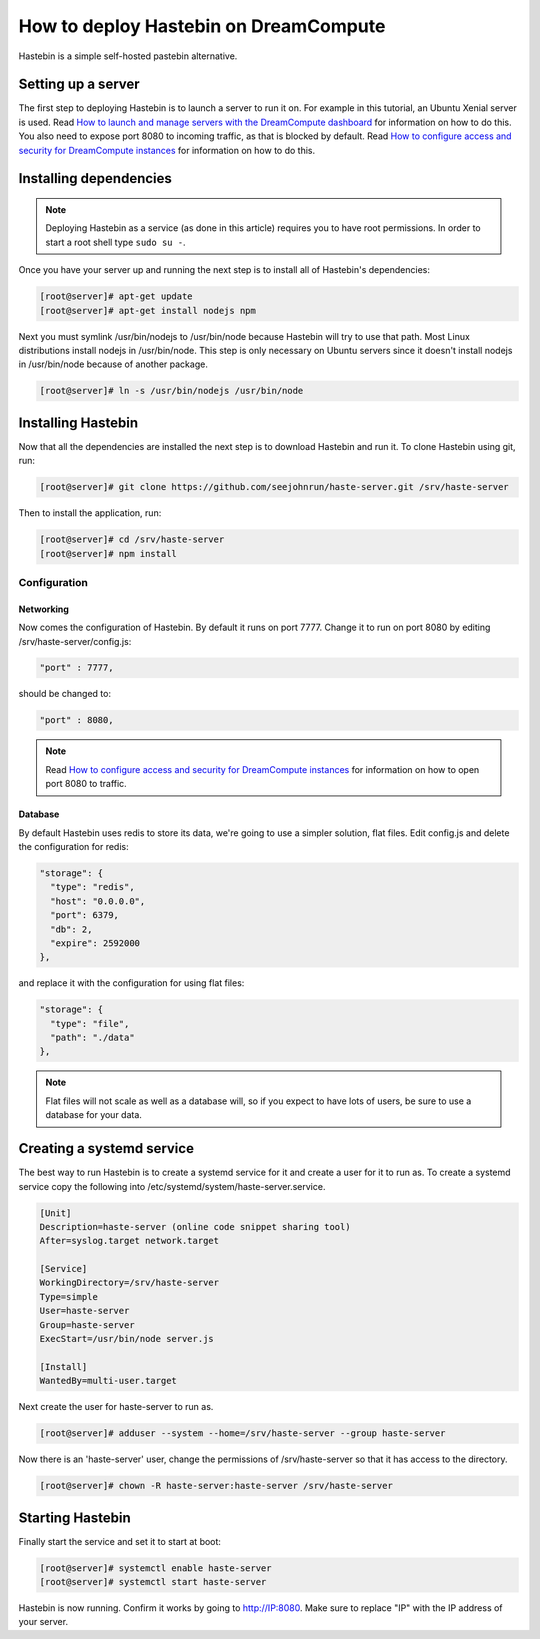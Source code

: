 ======================================
How to deploy Hastebin on DreamCompute
======================================

Hastebin is a simple self-hosted pastebin alternative.

Setting up a server
~~~~~~~~~~~~~~~~~~~

The first step to deploying Hastebin is to launch a server to run it on. For
example in this tutorial, an Ubuntu Xenial server is used. Read `How to launch
and manage servers with the DreamCompute dashboard
<https://help.dreamhost.com/hc/en-us/articles/215912848-How-to-launch-and-manage-servers-with-the-DreamCompute-dashboard>`__
for information on how to do this.
You also need to expose port 8080 to incoming traffic,
as that is blocked by default. Read `How to configure access and security for
DreamCompute instances
<https://help.dreamhost.com/hc/en-us/articles/215912838-How-to-configure-access-and-security-for-DreamCompute-instances>`__
for information on how to do this.

Installing dependencies
~~~~~~~~~~~~~~~~~~~~~~~

.. Note::

    Deploying Hastebin as a service (as done in this article) requires you to
    have root permissions. In order to start a root shell type ``sudo su -``.

Once you have your server up and running the next step is to install all of
Hastebin's dependencies:

.. code:: console

    [root@server]# apt-get update
    [root@server]# apt-get install nodejs npm

Next you must symlink /usr/bin/nodejs to /usr/bin/node because Hastebin will
try to use that path. Most Linux distributions install nodejs in /usr/bin/node.
This step is only necessary on Ubuntu servers since it doesn't install nodejs
in /usr/bin/node because of another package.

.. code:: console

    [root@server]# ln -s /usr/bin/nodejs /usr/bin/node

Installing Hastebin
~~~~~~~~~~~~~~~~~~~

Now that all the dependencies are installed the next step is to download
Hastebin and run it. To clone Hastebin using git, run:

.. code:: console

    [root@server]# git clone https://github.com/seejohnrun/haste-server.git /srv/haste-server

Then to install the application, run:

.. code:: console

    [root@server]# cd /srv/haste-server
    [root@server]# npm install

Configuration
-------------

Networking
^^^^^^^^^^

Now comes the configuration of Hastebin. By default it runs on port 7777.
Change it to run on port 8080 by editing /srv/haste-server/config.js:

.. code:: console

    "port" : 7777,

should be changed to:

.. code:: console

    "port" : 8080,

.. Note::

    Read `How to configure access and security for DreamCompute instances
    <https://help.dreamhost.com/hc/en-us/articles/215912838-How-to-configure-access-and-security-for-DreamCompute-instances>`__
    for information on how to open port 8080 to traffic.

Database
^^^^^^^^

By default Hastebin uses redis to store its data, we're going to use a simpler
solution, flat files.
Edit config.js and delete the configuration for redis:

.. code-block:: javascript

    "storage": {
      "type": "redis",
      "host": "0.0.0.0",
      "port": 6379,
      "db": 2,
      "expire": 2592000
    },

and replace it with the configuration for using flat files:

.. code-block:: javascript

    "storage": {
      "type": "file",
      "path": "./data"
    },

.. Note::

    Flat files will not scale as well as a database will, so if you expect to
    have lots of users, be sure to use a database for your data.

Creating a systemd service
~~~~~~~~~~~~~~~~~~~~~~~~~~

The best way to run Hastebin is to create a systemd service for it and create a
user for it to run as. To create a systemd service copy the following into
/etc/systemd/system/haste-server.service.

.. code::

    [Unit]
    Description=haste-server (online code snippet sharing tool)
    After=syslog.target network.target

    [Service]
    WorkingDirectory=/srv/haste-server
    Type=simple
    User=haste-server
    Group=haste-server
    ExecStart=/usr/bin/node server.js

    [Install]
    WantedBy=multi-user.target

Next create the user for haste-server to run as.

.. code:: console

    [root@server]# adduser --system --home=/srv/haste-server --group haste-server

Now there is an 'haste-server' user, change the permissions of
/srv/haste-server so that it has access to the directory.

.. code:: console

    [root@server]# chown -R haste-server:haste-server /srv/haste-server

Starting Hastebin
~~~~~~~~~~~~~~~~~

Finally start the service and set it to start at boot:

.. code:: console

    [root@server]# systemctl enable haste-server
    [root@server]# systemctl start haste-server

Hastebin is now running. Confirm it works by going to http://IP:8080. Make
sure to replace "IP" with the IP address of your server.

.. meta::
    :labels: Hastebin
